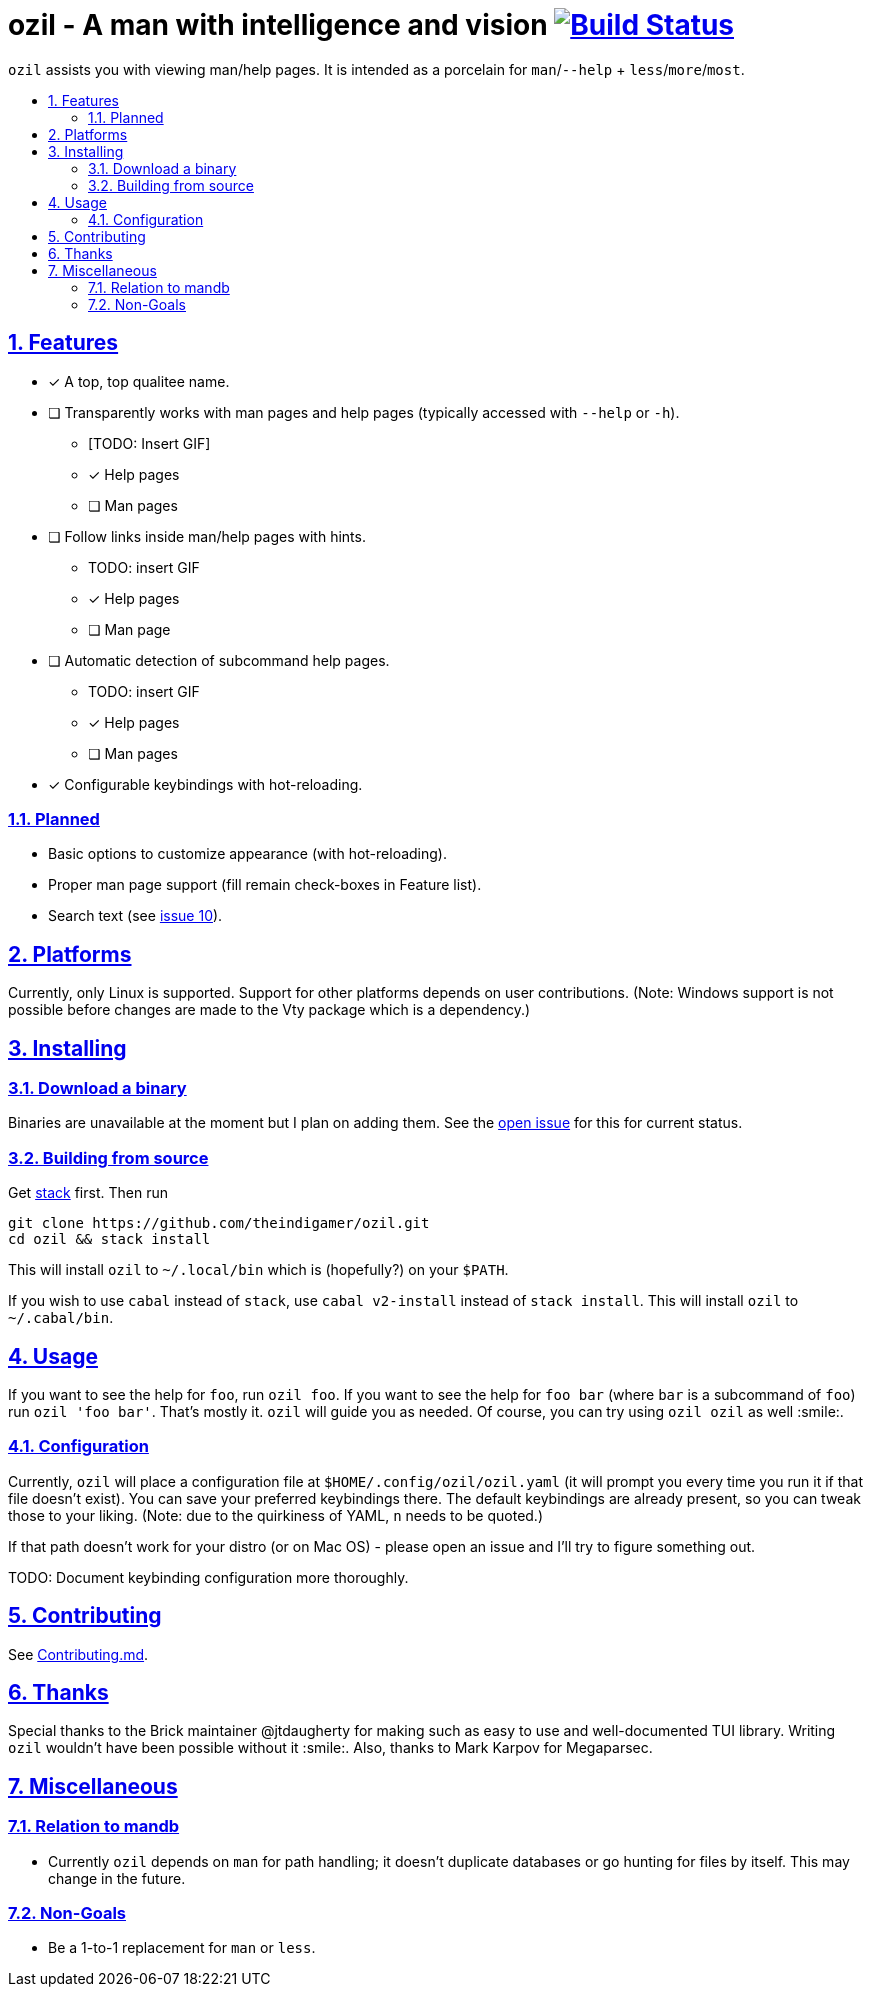 = ozil - A man with intelligence and vision image:https://travis-ci.com/theindigamer/ozil.svg?token=atg5zCeDiWzbYpJit3Kx&branch=master["Build Status", link="https://travis-ci.com/theindigamer/ozil"]
:idprefix:
:idseparator: -
:sectanchors:
:sectlinks:
:sectnumlevels: 2
:sectnums:
:toc: macro
:toclevels: 2
:toc-title:

`ozil` assists you with viewing man/help pages. It is intended as a
porcelain for `man`/`--help` + `less`/`more`/`most`.

toc::[]

## Features

* [*] A top, top qualitee name.
* [ ] Transparently works with man pages and help pages (typically accessed with
  `--help` or `-h`).
  ** [TODO: Insert GIF]
  ** [*] Help pages
  ** [ ] Man pages
* [ ] Follow links inside man/help pages with hints.
  ** TODO: insert GIF
  ** [*] Help pages
  ** [ ] Man page
* [ ] Automatic detection of subcommand help pages.
  ** TODO: insert GIF
  ** [*] Help pages
  ** [ ] Man pages
* [*] Configurable keybindings with hot-reloading.

### Planned
* Basic options to customize appearance (with hot-reloading).
* Proper man page support (fill remain check-boxes in Feature list).
* Search text (see link:https://github.com/theindigamer/ozil/issues/10[issue 10]).

## Platforms

Currently, only Linux is supported. Support for other platforms depends
on user contributions. (Note: Windows support is not possible before changes
are made to the Vty package which is a dependency.)

## Installing

### Download a binary

Binaries are unavailable at the moment but I plan on adding them.
See the link:https://github.com/theindigamer/ozil/issues/12[open issue] for this
for current status.

### Building from source

Get link:https://docs.haskellstack.org/en/stable/README/#how-to-install[stack]
first. Then run

```
git clone https://github.com/theindigamer/ozil.git
cd ozil && stack install
```

This will install `ozil` to `~/.local/bin` which is (hopefully?) on your
`$PATH`.

If you wish to use `cabal` instead of `stack`, use `cabal v2-install`
instead of `stack install`. This will install `ozil` to `~/.cabal/bin`.

## Usage

If you want to see the help for `foo`, run `ozil foo`. If you want to see the
help for `foo bar` (where `bar` is a subcommand of `foo`) run `ozil 'foo bar'`.
That's mostly it. `ozil` will guide you as needed. Of course, you can try using
`ozil ozil` as well :smile:.

### Configuration

Currently, `ozil` will place a configuration file at
`$HOME/.config/ozil/ozil.yaml` (it will prompt you every time you run it
if that file doesn't exist). You can save your preferred keybindings there.
The default keybindings are already present, so you can tweak those to your
liking. (Note: due to the quirkiness of YAML, `n` needs to be quoted.)

If that path doesn't work for your distro (or on Mac OS) - please open an issue
and I'll try to figure something out.

TODO: Document keybinding configuration more thoroughly.

## Contributing

See link:https://github.com/theindigamer/ozil/blob/master/Contributing.md[Contributing.md].

## Thanks

Special thanks to the Brick maintainer @jtdaugherty for making such as easy to
use and well-documented TUI library. Writing `ozil` wouldn't have been possible
without it :smile:. Also, thanks to Mark Karpov for Megaparsec.

## Miscellaneous

### Relation to mandb

- Currently `ozil` depends on `man` for path handling; it doesn't duplicate
  databases or go hunting for files by itself. This may change in the future.

### Non-Goals

- Be a 1-to-1 replacement for `man` or `less`.
